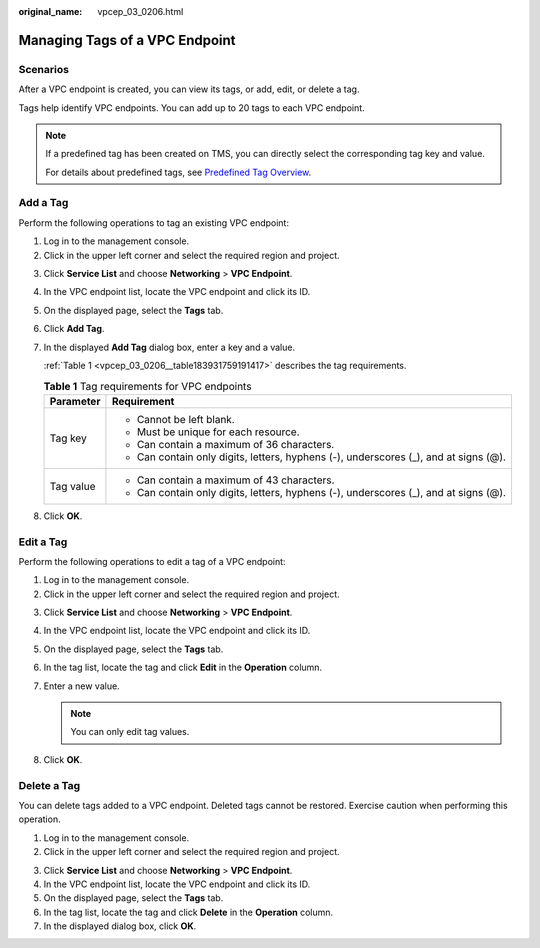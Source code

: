 :original_name: vpcep_03_0206.html

.. _vpcep_03_0206:

Managing Tags of a VPC Endpoint
===============================

Scenarios
---------

After a VPC endpoint is created, you can view its tags, or add, edit, or delete a tag.

Tags help identify VPC endpoints. You can add up to 20 tags to each VPC endpoint.

.. note::

   If a predefined tag has been created on TMS, you can directly select the corresponding tag key and value.

   For details about predefined tags, see `Predefined Tag Overview <https://docs.otc.t-systems.com/usermanual/tms/en-us_topic_0056266269.html>`__.

Add a Tag
---------

Perform the following operations to tag an existing VPC endpoint:

#. Log in to the management console.
#. Click |image1| in the upper left corner and select the required region and project.

3. Click **Service List** and choose **Networking** > **VPC Endpoint**.

4. In the VPC endpoint list, locate the VPC endpoint and click its ID.

5. On the displayed page, select the **Tags** tab.

6. Click **Add Tag**.

7. In the displayed **Add Tag** dialog box, enter a key and a value.

   :ref:`Table 1 <vpcep_03_0206__table183931759191417>` describes the tag requirements.

   .. _vpcep_03_0206__table183931759191417:

   .. table:: **Table 1** Tag requirements for VPC endpoints

      +-----------------------------------+--------------------------------------------------------------------------------------+
      | Parameter                         | Requirement                                                                          |
      +===================================+======================================================================================+
      | Tag key                           | -  Cannot be left blank.                                                             |
      |                                   | -  Must be unique for each resource.                                                 |
      |                                   | -  Can contain a maximum of 36 characters.                                           |
      |                                   | -  Can contain only digits, letters, hyphens (-), underscores (_), and at signs (@). |
      +-----------------------------------+--------------------------------------------------------------------------------------+
      | Tag value                         | -  Can contain a maximum of 43 characters.                                           |
      |                                   | -  Can contain only digits, letters, hyphens (-), underscores (_), and at signs (@). |
      +-----------------------------------+--------------------------------------------------------------------------------------+

8. Click **OK**.

Edit a Tag
----------

Perform the following operations to edit a tag of a VPC endpoint:

#. Log in to the management console.
#. Click |image2| in the upper left corner and select the required region and project.

3. Click **Service List** and choose **Networking** > **VPC Endpoint**.

4. In the VPC endpoint list, locate the VPC endpoint and click its ID.

5. On the displayed page, select the **Tags** tab.
6. In the tag list, locate the tag and click **Edit** in the **Operation** column.
7. Enter a new value.

   .. note::

      You can only edit tag values.

8. Click **OK**.

Delete a Tag
------------

You can delete tags added to a VPC endpoint. Deleted tags cannot be restored. Exercise caution when performing this operation.

#. Log in to the management console.
#. Click |image3| in the upper left corner and select the required region and project.

3. Click **Service List** and choose **Networking** > **VPC Endpoint**.

4. In the VPC endpoint list, locate the VPC endpoint and click its ID.

5. On the displayed page, select the **Tags** tab.

6. In the tag list, locate the tag and click **Delete** in the **Operation** column.
7. In the displayed dialog box, click **OK**.

.. |image1| image:: /_static/images/en-us_image_0000001979891813.png
.. |image2| image:: /_static/images/en-us_image_0000001979891813.png
.. |image3| image:: /_static/images/en-us_image_0000001979891813.png
